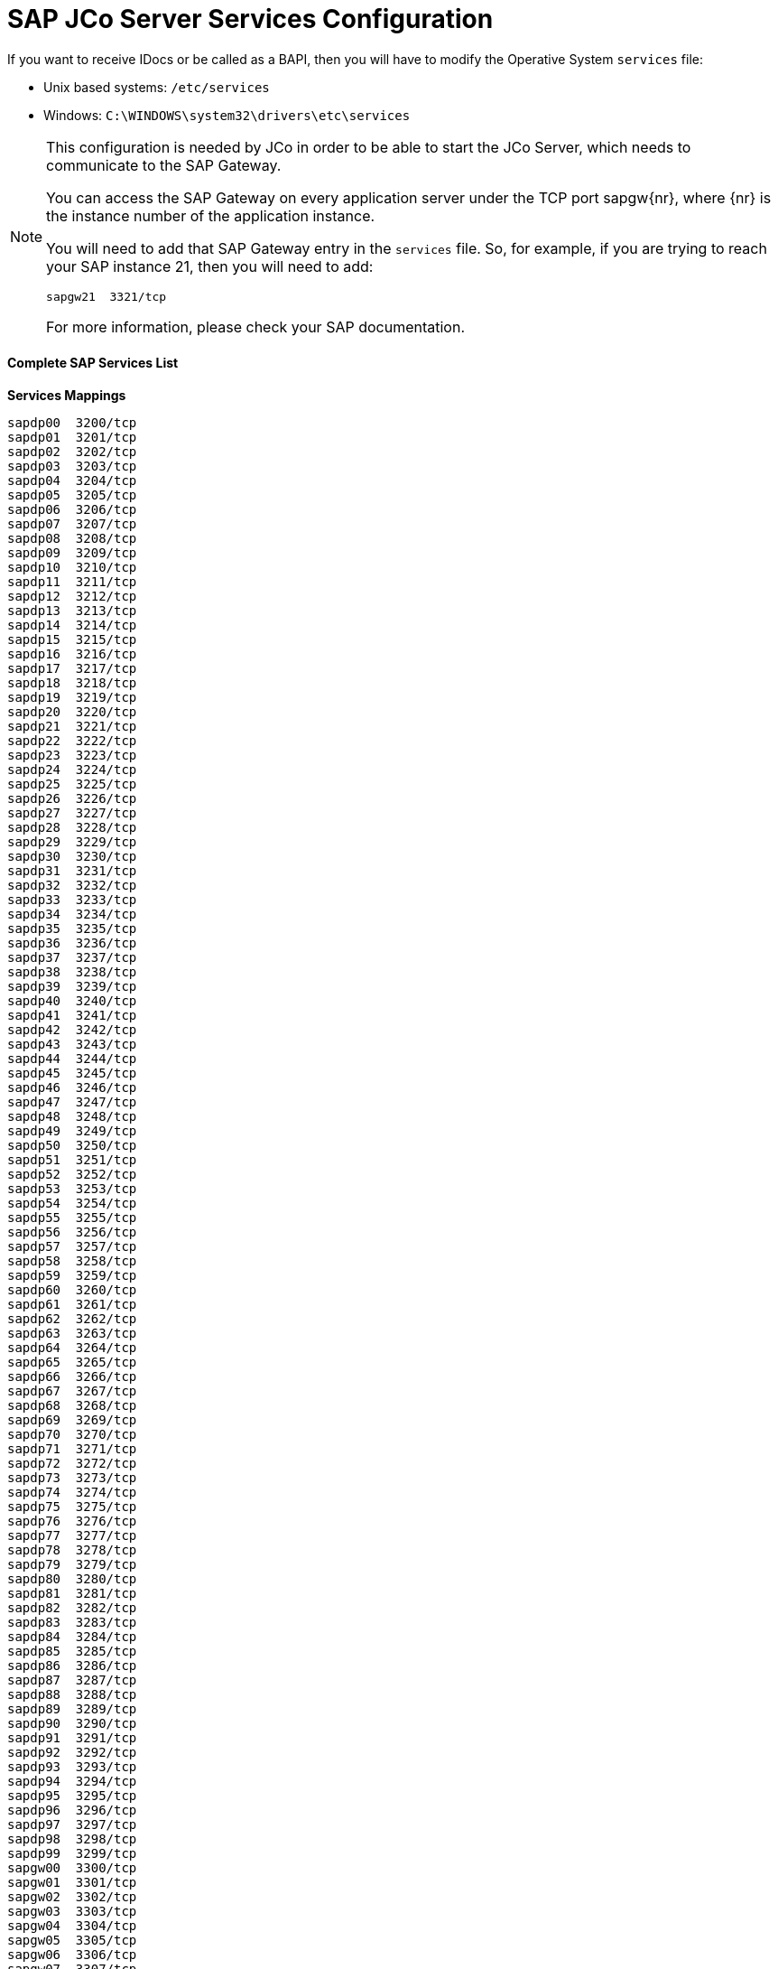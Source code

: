 = SAP JCo Server Services Configuration

If you want to receive IDocs or be called as a BAPI, then you will have to modify the Operative System `services` file:

* Unix based systems: `/etc/services`
* Windows: `C:\WINDOWS\system32\drivers\etc\services`

[NOTE]
====
This configuration is needed by JCo in order to be able to start the JCo Server, which needs to communicate to the SAP Gateway.

You can access the SAP Gateway on every application server under the TCP port sapgw\{nr}, where \{nr} is the instance number of the application instance.

You will need to add that SAP Gateway entry in the `services` file. So, for example, if you are trying to reach your SAP instance 21, then you will need to add:

[source]
----
sapgw21  3321/tcp
----

For more information, please check your SAP documentation.
====

==== *Complete SAP Services List*

*Services Mappings*

[source]
----
sapdp00  3200/tcp
sapdp01  3201/tcp
sapdp02  3202/tcp
sapdp03  3203/tcp
sapdp04  3204/tcp
sapdp05  3205/tcp
sapdp06  3206/tcp
sapdp07  3207/tcp
sapdp08  3208/tcp
sapdp09  3209/tcp
sapdp10  3210/tcp
sapdp11  3211/tcp
sapdp12  3212/tcp
sapdp13  3213/tcp
sapdp14  3214/tcp
sapdp15  3215/tcp
sapdp16  3216/tcp
sapdp17  3217/tcp
sapdp18  3218/tcp
sapdp19  3219/tcp
sapdp20  3220/tcp
sapdp21  3221/tcp
sapdp22  3222/tcp
sapdp23  3223/tcp
sapdp24  3224/tcp
sapdp25  3225/tcp
sapdp26  3226/tcp
sapdp27  3227/tcp
sapdp28  3228/tcp
sapdp29  3229/tcp
sapdp30  3230/tcp
sapdp31  3231/tcp
sapdp32  3232/tcp
sapdp33  3233/tcp
sapdp34  3234/tcp
sapdp35  3235/tcp
sapdp36  3236/tcp
sapdp37  3237/tcp
sapdp38  3238/tcp
sapdp39  3239/tcp
sapdp40  3240/tcp
sapdp41  3241/tcp
sapdp42  3242/tcp
sapdp43  3243/tcp
sapdp44  3244/tcp
sapdp45  3245/tcp
sapdp46  3246/tcp
sapdp47  3247/tcp
sapdp48  3248/tcp
sapdp49  3249/tcp
sapdp50  3250/tcp
sapdp51  3251/tcp
sapdp52  3252/tcp
sapdp53  3253/tcp
sapdp54  3254/tcp
sapdp55  3255/tcp
sapdp56  3256/tcp
sapdp57  3257/tcp
sapdp58  3258/tcp
sapdp59  3259/tcp
sapdp60  3260/tcp
sapdp61  3261/tcp
sapdp62  3262/tcp
sapdp63  3263/tcp
sapdp64  3264/tcp
sapdp65  3265/tcp
sapdp66  3266/tcp
sapdp67  3267/tcp
sapdp68  3268/tcp
sapdp69  3269/tcp
sapdp70  3270/tcp
sapdp71  3271/tcp
sapdp72  3272/tcp
sapdp73  3273/tcp
sapdp74  3274/tcp
sapdp75  3275/tcp
sapdp76  3276/tcp
sapdp77  3277/tcp
sapdp78  3278/tcp
sapdp79  3279/tcp
sapdp80  3280/tcp
sapdp81  3281/tcp
sapdp82  3282/tcp
sapdp83  3283/tcp
sapdp84  3284/tcp
sapdp85  3285/tcp
sapdp86  3286/tcp
sapdp87  3287/tcp
sapdp88  3288/tcp
sapdp89  3289/tcp
sapdp90  3290/tcp
sapdp91  3291/tcp
sapdp92  3292/tcp
sapdp93  3293/tcp
sapdp94  3294/tcp
sapdp95  3295/tcp
sapdp96  3296/tcp
sapdp97  3297/tcp
sapdp98  3298/tcp
sapdp99  3299/tcp
sapgw00  3300/tcp
sapgw01  3301/tcp
sapgw02  3302/tcp
sapgw03  3303/tcp
sapgw04  3304/tcp
sapgw05  3305/tcp
sapgw06  3306/tcp
sapgw07  3307/tcp
sapgw08  3308/tcp
sapgw09  3309/tcp
sapgw10  3310/tcp
sapgw11  3311/tcp
sapgw12  3312/tcp
sapgw13  3313/tcp
sapgw14  3314/tcp
sapgw15  3315/tcp
sapgw16  3316/tcp
sapgw17  3317/tcp
sapgw18  3318/tcp
sapgw19  3319/tcp
sapgw20  3320/tcp
sapgw21  3321/tcp
sapgw22  3322/tcp
sapgw23  3323/tcp
sapgw24  3324/tcp
sapgw25  3325/tcp
sapgw26  3326/tcp
sapgw27  3327/tcp
sapgw28  3328/tcp
sapgw29  3329/tcp
sapgw30  3330/tcp
sapgw31  3331/tcp
sapgw32  3332/tcp
sapgw33  3333/tcp
sapgw34  3334/tcp
sapgw35  3335/tcp
sapgw36  3336/tcp
sapgw37  3337/tcp
sapgw38  3338/tcp
sapgw39  3339/tcp
sapgw40  3340/tcp
sapgw41  3341/tcp
sapgw42  3342/tcp
sapgw43  3343/tcp
sapgw44  3344/tcp
sapgw45  3345/tcp
sapgw46  3346/tcp
sapgw47  3347/tcp
sapgw48  3348/tcp
sapgw49  3349/tcp
sapgw50  3350/tcp
sapgw51  3351/tcp
sapgw52  3352/tcp
sapgw53  3353/tcp
sapgw54  3354/tcp
sapgw55  3355/tcp
sapgw56  3356/tcp
sapgw57  3357/tcp
sapgw58  3358/tcp
sapgw59  3359/tcp
sapgw60  3360/tcp
sapgw61  3361/tcp
sapgw62  3362/tcp
sapgw63  3363/tcp
sapgw64  3364/tcp
sapgw65  3365/tcp
sapgw66  3366/tcp
sapgw67  3367/tcp
sapgw68  3368/tcp
sapgw69  3369/tcp
sapgw70  3370/tcp
sapgw71  3371/tcp
sapgw72  3372/tcp
sapgw73  3373/tcp
sapgw74  3374/tcp
sapgw75  3375/tcp
sapgw76  3376/tcp
sapgw77  3377/tcp
sapgw78  3378/tcp
sapgw79  3379/tcp
sapgw80  3380/tcp
sapgw81  3381/tcp
sapgw82  3382/tcp
sapgw83  3383/tcp
sapgw84  3384/tcp
sapgw85  3385/tcp
sapgw86  3386/tcp
sapgw87  3387/tcp
sapgw88  3388/tcp
sapgw89  3389/tcp
sapgw90  3390/tcp
sapgw91  3391/tcp
sapgw92  3392/tcp
sapgw93  3393/tcp
sapgw94  3394/tcp
sapgw95  3395/tcp
sapgw96  3396/tcp
sapgw97  3397/tcp
sapgw98  3398/tcp
sapgw99  3399/tcp
----
